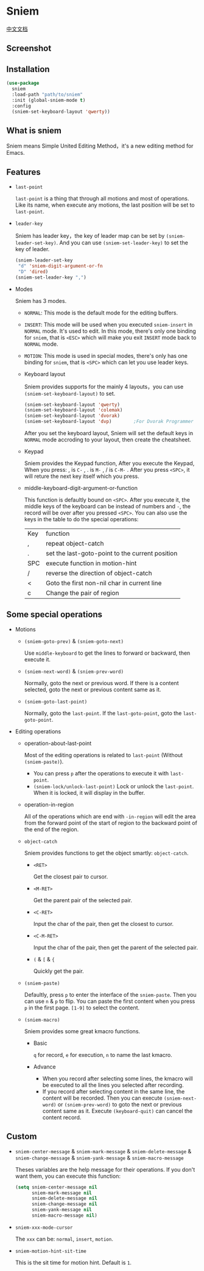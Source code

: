 * Sniem
  [[file:README_CN.org][中文文档]]
** Screenshot
   [[file:screenshot.png]]
** Installation
   #+begin_src emacs-lisp
     (use-package
       sniem
       :load-path "path/to/sniem"
       :init (global-sniem-mode t)
       :config
       (sniem-set-keyboard-layout 'qwerty))
   #+end_src
** What is sniem
   Sniem means Simple United Editing Method，it's a new editing method for Emacs.
** Features
   - ~last-point~

     ~last-point~ is a thing that through all motions and most of operations. Like its name, when execute any motions, the last position will be set to ~last-point~.
     
   - ~leader-key~

     Sniem has leader key，the key of leader map can be set by ~(sniem-leader-set-key)~. And you can use ~(sniem-set-leader-key)~ to set the key of leader.
     #+begin_src emacs-lisp
       (sniem-leader-set-key
        "d" 'sniem-digit-argument-or-fn
        "D" 'dired)
       (sniem-set-leader-key ",")
     #+end_src

   - Modes

     Sniem has 3 modes.
     - ~NORMAL~: This mode is the default mode for the editing buffers.

     - ~INSERT~: This mode will be used when you executed ~sniem-insert~ in ~NORMAL~ mode. It's used to edit. In this mode, there's only one binding for ~sniem~, that is ~<ESC>~ which will make you exit ~INSERT~ mode back to ~NORMAL~ mode.

     - ~MOTION~: This mode is used in special modes, there's only has one binding for ~sniem~, that is ~<SPC>~ which can let you use leader keys.

     - Keyboard layout

       Sniem provides supports for the mainly 4 layouts，you can use ~(sniem-set-keyboard-layout)~ to set.
       #+begin_src emacs-lisp
         (sniem-set-keyboard-layout 'qwerty)
         (sniem-set-keyboard-layout 'colemak)
         (sniem-set-keyboard-layout 'dvorak)
         (sniem-set-keyboard-layout 'dvp)        ;For Dvorak Programmer
       #+end_src
       After you set the keyboard layout, Sniem will set the default keys in ~NORMAL~ mode accroding to your layout, then create the cheatsheet.

     - Keypad

       Sniem provides the Keypad function, After you execute the Keypad, When you press: , is ~C-~ , . is ~M-~ , / is ~C-M-~ . After you press ~<SPC>~, it will reture the next key itself which you press.

     - middle-keyboard-digit-argument-or-function

       This function is defaultly bound on ~<SPC>~. After you execute it, the middle keys of the keyboard can be instead of numbers and ~-~, the record will be over after you pressed ~<SPC>~. You can also use the keys in the table to do the special operations:
       | Key | function                                        |
       | ,   | repeat object-catch                             |
       | .   | set the last-goto-point to the current position |
       | SPC | execute function in motion-hint                 |
       | /   | reverse the direction of object-catch           |
       | <   | Goto the first non-nil char in current line     |
       | c   | Change the pair of region                       |
** Some special operations
   - Motions

     - ~(sniem-goto-prev)~ & ~(sniem-goto-next)~

       Use ~middle-keyboard~ to get the lines to forward or backward, then execute it.
       
     - ~(sniem-next-word)~ & ~(sniem-prev-word)~

       Normally, goto the next or previous word. If there is a content selected, goto the next or previous content same as it.

     - ~(sniem-goto-last-point)~

       Normally, goto the ~last-point~. If the ~last-goto-point~, goto the ~last-goto-point~.

   - Editing operations

     - operation-about-last-point

       Most of the editing operations is related to ~last-point~ (Without ~(sniem-paste)~).
       - You can press ~p~ after the operations to execute it with ~last-point~.
       - ~(sniem-lock/unlock-last-point)~
         Lock or unlock the ~last-point~. When it is locked, it will display in the buffer.

     - operation-in-region

       All of the operations which are end with ~-in-region~ will edit the area from the forward point of the start of region to the backward point of the end of the region.

     - ~object-catch~

       Sniem provides functions to get the object smartly: ~object-catch~.
       - ~<RET>~

         Get the closest pair to cursor.

       - ~<M-RET>~

         Get the parent pair of the selected pair.

       - ~<C-RET>~

         Input the char of the pair, then get the closest to cursor.

       - ~<C-M-RET>~

         Input the char of the pair, then get the parent of the selected pair.

       - ~(~ & ~[~ & ~{~

         Quickly get the pair.

     - ~(sniem-paste)~

       Defaultly, press ~p~ to enter the interface of the ~sniem-paste~. Then you can use ~n~ & ~p~ to flip. You can paste the first content when you press ~p~ in the first page.
       ~[1-9]~ to select the content.

     - ~(sniem-macro)~

       Sniem provides some great kmacro functions.
       - Basic

         ~q~ for record, ~e~ for execution, ~n~ to name the last kmacro.

       - Advance

         - When you record after selecting some lines, the kmacro will be executed to all the lines you selected after recording.
         - If you record after selecting content in the same line, the content will be recorded. Then you can execute ~(sniem-next-word)~ or ~(sniem-prev-word)~ to goto the next or previous content same as it. Execute ~(keyboard-quit)~ can cancel the content record.

** Custom
   - ~sniem-center-message~ & ~sniem-mark-message~ & ~sniem-delete-message~ & ~sniem-change-message~ & ~sniem-yank-message~ & ~sniem-macro-message~

     Theses variables are the help message for their operations. If you don't want them, you can execute this function:
     #+begin_src emacs-lisp
       (setq sniem-center-message nil
             sniem-mark-message nil
             sniem-delete-message nil
             sniem-change-message nil
             sniem-yank-message nil
             sniem-macro-message nil)
     #+end_src

   - ~sniem-xxx-mode-cursor~

     The ~xxx~ can be: ~normal~, ~insert~, ~motion~.

   - ~sniem-motion-hint-sit-time~

     This is the sit time for motion hint. Default is ~1~.
